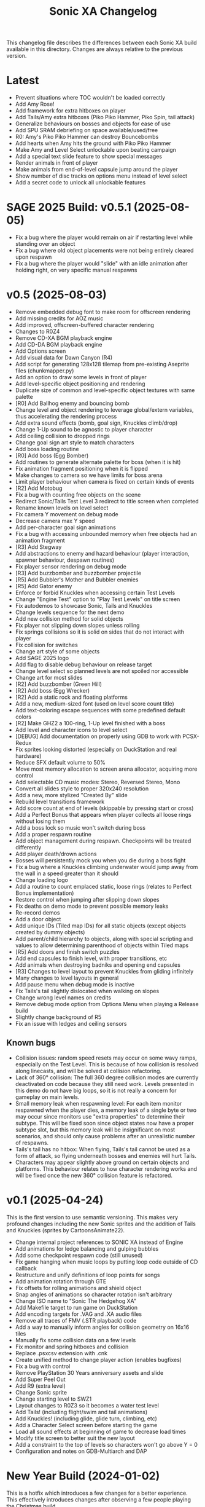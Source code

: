 #+TITLE: Sonic XA Changelog

This  changelog file  describes  the  differences between  each  Sonic XA  build
available  in  this directory.  Changes  are  always  relative to  the  previous
version.

* Latest

- Prevent situations where TOC wouldn't be loaded correctly
- Add Amy Rose!
- Add framework for extra hitboxes on player
- Add Tails/Amy extra hitboxes (Piko Piko Hammer, Piko Spin, tail attack)
- Generalize behaviours on bosses and objects for ease of use
- Add SPU SRAM debriefing on space available/used/free
- R0: Amy's Piko Piko Hammer can destroy Bouncebombs
- Add hearts when Amy hits the ground with Piko Piko Hammer
- Make Amy and Level Select unlockable upon beating campaign
- Add a special text slide feature to show special messages
- Render animals in front of player
- Make animals from end-of-level capsule jump around the player
- Show number of disc tracks on options menu instead of level select
- Add a secret code to unlock all unlockable features

* SAGE 2025 Build: v0.5.1 (2025-08-05)

- Fix a  bug where  the player  would remain  on air  if restarting  level while
  standing over an object
- Fix a  bug where old  object placements were  not being entirely  cleared upon
  respawn
- Fix a bug where the player would  "slide" with an idle animation after holding
  right, on very specific manual respawns

* v0.5 (2025-08-03)

- Remove embedded debug font to make room for offscreen rendering
- Add missing credits for AOZ music
- Add improved, offscreen-buffered character rendering
- Changes to R0Z4
- Remove CD-XA BGM playback engine
- Add CD-DA BGM playback engine
- Add Options screen
- Add visual data for Dawn Canyon (R4)
- Add script  for generating  128x128 tilemap  from pre-existing  Aseprite files
  (chunkmapper.py)
- Add an option to draw some levels in front of player
- Add level-specific object positioning and rendering
- Duplicate size of common and level-specific object textures with same palette
- [R0] Add Ballhog enemy and bouncing bomb
- Change level  and object rendering  to leverage global/extern  variables, thus
  accelerating the rendering process
- Add extra sound effects (bomb, goal sign, Knuckles climb/drop)
- Change 1-Up sound to be agnostic to player character
- Add ceiling collision to dropped rings
- Change goal sign art style to match characters
- Add boss loading routine
- [R0] Add boss (Egg Bomber)
- Add routines to generate alternate palette for boss (when it is hit)
- Fix animation fragment positioning when it is flipped
- Make changes to camera so we have limits for boss arena
- Limit player behaviour when camera is fixed on certain kinds of events
- [R2] Add Motobug
- Fix a bug with counting free objects on the scene
- Redirect Sonic/Tails Test Level 3 redirect to title screen when completed
- Rename known levels on level select
- Fix camera Y movement on debug mode
- Decrease camera max Y speed
- Add per-character goal sign animations
- Fix a bug  with accessing unbounded memory when free  objects had an animation
  fragment
- [R3] Add Stegway
- Add abstractions  to enemy and  hazard behaviour (player  interaction, spawner
  behaviour, despawn routines)
- Fix player sensor rendering on debug mode
- [R3] Add buzzbomber and buzzbomber projectile
- [R5] Add Bubbler's Mother and Bubbler enemies
- [R5] Add Gator enemy
- Enforce or forbid Knuckles when accessing certain Test Levels
- Change "Engine Test" option to "Play Test Levels" on title screen
- Fix autodemos to showcase Sonic, Tails and Knuckles
- Change levels sequence for the next demo
- Add new collision method for solid objects
- Fix player not slipping down slopes unless rolling
- Fix springs  collisions so  it is  solid on  sides that  do not  interact with
  player
- Fix collision for switches
- Change art style of some objects
- Add SAGE 2025 logo
- Add flag to disable debug behaviour on release target
- Change level select so planned levels are not spoiled nor accessible
- Change art for most slides
- [R2] Add buzzbomber (Green Hill)
- [R2] Add boss (Egg Wrecker)
- [R2] Add a static rock and floating platforms
- Add a new, medium-sized font (used on level score count title)
- Add text-coloring escape sequences with some predefined default colors
- [R2] Make GHZ2 a 100-ring, 1-Up level finished with a boss
- Add level and character icons to level select
- [DEBUG] Add documentation on properly using GDB to work with PCSX-Redux
- Fix sprites looking distorted (especially on DuckStation and real hardware)
- Reduce SFX default volume to 50%
- Move most memory allocation to screen arena allocator, acquiring more control
- Add selectable CD music modes: Stereo, Reversed Stereo, Mono
- Convert all slides style to proper 320x240 resolution
- Add a new, more stylized "Created By" slide
- Rebuild level transitions framework
- Add score count at end of levels (skippable by pressing start or cross)
- Add a Perfect Bonus that appears  when player collects all loose rings without
  losing them
- Add a boss lock so music won't switch during boss
- Add a proper respawn routine
- Add object management during respawn. Checkpoints will be treated differently
- Add player death/drown actions
- Bosses will persistently mock you when you die during a boss fight
- Fix a bug where  a Knuckles climbing underwater would jump  away from the wall
  in a speed greater than it should
- Change loading logo
- Add a routine to count emplaced  static, loose rings (relates to Perfect Bonus
  implementation)
- Restore control when jumping after slipping down slopes
- Fix deaths on demo mode to prevent possible memory leaks
- Re-record demos
- Add a door object
- Add unique IDs (Tiled map IDs)  for all static objects (except objects created
  by dummy objects)
- Add parent/child hierarchy to objects, along with special scripting and values
  to allow determining parenthood of objects within Tiled maps
- [R5] Add doors and finish switch puzzles
- Add end capsules to finish level, with proper transitions, etc
- Add animals when destroying badniks and opening end capsules
- [R3] Changes to level layout to prevent Knuckles from gliding infinitely
- Many changes to level layouts in general
- Add pause menu when debug mode is inactive
- Fix Tails's tail slightly dislocated when walking on slopes
- Change wrong level names on credits
- Remove debug mode option from Options Menu when playing a Release build
- Slightly change background of R5
- Fix an issue with ledges and ceiling sensors

** Known bugs

- Collision issues: random speed resets may occur on some wavy ramps, especially
  on  the  Test Level.  This  is  because of  how  collision  is resolved  along
  linecasts, and will be solved at collision refactoring.
- Lack of  360° collision:  The full  360 degree  collision modes  are currently
  deactivated on  code because they  still need  work. Levels presented  in this
  demo do not have big loops, so it is not really a concern for gameplay on main
  levels.
- Small memory leak when respawning level:  For each item monitor respawned when
  the  player dies,  a memory  leak of  a  single byte  or two  may occur  since
  monitors use "extra properties" to determine their subtype. This will be fixed
  soon since object states now have a  proper subtype slot, but this memory leak
  will be insignificant on most scenarios,  and should only cause problems after
  an unrealistic number of respawns.
- Tails's tail  has no  hitbox: When flying,  Tails's tail cannot  be used  as a
  form of attack, so flying underneath bosses and enemies will hurt Tails.
- Characters  may   appear  slightly  above   ground  on  certain   objects  and
  platforms. This behaviour relates to how character rendering works and will be
  fixed once the new 360° collision feature is refactored.

* v0.1 (2025-04-24)

This is the  first version to use semantic versioning.  This makes very profound
changes including the  new Sonic sprites and the addition  of Tails and Knuckles
(sprites by CartoonsAnimate22).

- Change internal project references to SONIC XA instead of Engine
- Add animations for ledge balancing and gulping bubbles
- Add some checkpoint respawn code (still unused)
- Fix game hanging when music loops by putting loop code outside of CD callback
- Restructure and unify definitions of loop points for songs
- Add animation rotation through GTE
- Fix offsets for rolling animations and shield object
- Snap angles of animations so character rotation isn't arbitrary
- Change ISO name to "Sonic The Hedgehog XA"
- Add Makefile target to run game on DuckStation
- Add encoding targets for .VAG and .XA audio files
- Remove all traces of FMV (.STR playback) code
- Add a way to manually inform angles for collision geometry on 16x16 tiles
- Manually fix some collision data on a few levels
- Fix monitor and spring hitboxes and collision
- Replace .psxcsv extension with .cnk
- Create unified method to change player action (enables bugfixes)
- Fix a bug with control
- Remove PlayStation 30 Years anniversary assets and slide
- Add Super Peel Out
- Add R9 (extra level)
- Change Sonic sprite
- Change starting level to SWZ1
- Layout changes to R0Z3 so it becomes a water test level
- Add Tails! (including flight/swim and tail animations)
- Add Knuckles! (including glide, glide turn, climbing, etc)
- Add a Character Select screen before starting the game
- Load all sound effects at beginning of game to decrease load times
- Modify title screen to better suit the new layout
- Add a constraint to the top of levels so characters won't go above Y = 0
- Configuration and notes on GDB-Multiarch and DAP

* New Year Build (2024-01-02)

This is a  hotfix which introduces a  few changes for a  better experience. This
effectively  introduces  changes  after  observing  a  few  people  playing  the
Christmas build.

- Remove FMVs (code, functionality and .STR files from disc)
- Add  slideshow frames  for most  written information  (such as  screens before
  startup)
- Change "coming soon" screen
- Make the player move forward and stop any action at end of level
- Fix some text alignment on title screen
- Change level select options alignment and disposition
- Add slide test on level select
- Remove FMV test on level select
- Add a few startup screens via slide functionality
- Properly limit  player left  boundaries depending on  camera's min  X (affects
  level startup and end)
- Add drop dash cancel when not holding jump button before hitting the ground
- Fix speed  shoes resetting  the player's constants  to surface  behaviour when
  wearing off underwater
- Make layout and tile changes to Green Hill Zone 1 so the navigation feels less
  "clunky" for now

* Christmas '24 build (2024-12-25)

This is a  very stable Christmas build  that finally adds Amazing  Ocean Zone as
one of the levels that are playable outside of level select.

- Remake R1Z1 and R1Z2 into R0Z3 and R0Z4
- Remove R1
- Significant changes to R5Z1
- Add water tint, surface waves, splash effect
- Ensure that the water in R5 parallax always matches water surface
- Fix a bug where  the player would lose speed when  hitting a horizontal spring
  from above
- Add autodemo for R5Z1
- Add bubble spawner object
- Add bubble object (many sizes and number bubbles)
- Add a big part of drowning code (emitting bubbles, sound effects, air count)
- Add separated structure for movement constants, enabling for dynamic switching
- Add water physics
- Add speed shoes physics and music behaviour
- Fix a bug when generating object placement with default extra properties
- Add AOZ1 after SWZ1 when playing the demo
- Optimize water and parallax rendering, adjust R5Z1 parallax accordingly
- Speed-up BGM  and FMV playback by  pre-storing .XA and .STR  disc locations on
  boot-up
- Fix a  game-halting effect when  switching immediately  from one .XA  music to
  another (this enables seamless speed shoes music)

* Eggmanland build (2024-12-15)

- Add Eggmanland Zone (R8) (WIP)
- Add title cards and title card fonts
- Add Amazing Ocean Zone (R5) (WIP)
- Fix timer-locked animations when time is not running
- Fix single-tile parallax
- Add switch/button object
- Add front layer on chunk mappings
- Add a framework for recording and playing auto-demos
- Add cycling auto-demos on title screen
- Changes to R0Z1
- Add working titles to R6 and R7
- Fix calculation of rounds/acts
- Show game logo during autodemo
- Add speed shoes music (still unused)
- Fix how collision angles are generated for collision geometry
- Improve collision angle deduction and add rounding
- Add initial support for 360° collision mode change (inactive for now)
- Change "inspired by" FMV in favor of "PlayStation 30 Years" logo
- Small fix  to avoid  losing much  speed when  hitting horizontal  springs from
  above
- Fix collision sensors positioning and sizes
- Add an FMV Test, much like Sound Test, on level select

* Dawn Canyon build (2024-11-16)

- Changes to R0Z1
- Add support for levels with no data (so levels can be built part by part)
- Make  MDEC  playback  less  resilient (errors  result  in  finishing  playback
  again. This decision was necessary to avoid breaking the game)
- Add level R4: Dawn Canyon Zone (only background and music for now)
- Change moving rings  collision (check for collision every frame  and bounce on
  walls)
- Create  a centralized  BGM structure  with  support for  looping and  stopping
  points
- Add a BGM sound test on level select


* Free Objects build (2024-11-13 rev 01)

This build  introduces objects that  live freely on  a short object  pool. These
objects can have  a free position on the  world and may also hold X  and Y speed
information. So  now we can have  very interesting objects such  as moving rings
and shields, but also other kinds of objects as well!

This build had two revisions. The second one introduces a fix for the MDEC which
goes lighter  on the  disc reader,  so now  FMVs will  likely play  without much
hazzle.

- Add the concept of free (short-lived) objects and object pool
- Add ring loss with vertical collision
- Add monitor image functionality with delayed behaviour
- Change debug  mode controls  within level screen  (change cycling,  add damage
  button)
- Changes in SWZ1, R0Z1, R1Z2
- Fix extended camera not moving when player direction changes at high speed
- Fixes   to  CD-ROM   usage   and   management  for   BGM   looping  and   MDEC
  playback. Minimizes stuttering!
- Add shield
- Add 1-Up sound effect
- Change title screen to start on Playground 1, but continue on Green Hill 1


* Collision, Fonts and Damage build (2024-11-07)

Introduces many  bugfixes, especially related  to Player collision  with objects
and tiles.  Also adds many new  visual features to  make the game play  a little
more like it should. The player can also finally take damage.

- Changes in SWZ1 (R3Z1), R0Z1
- Add big and small basic fonts
- Change level select to use a proper small font
- Add credits screen
- Add level HUD
- Add XA playback music volume controls
- Mute music when game is paused
- Make RELEASE the default target (for performance reasons)
- Title screen now show version based on Git tag (if existing) or commit SHA1
- Improve Player sprite generation instructions and formalize process
- Add Spring, Hurt and Death (still unused) animations
- Add in-game timer and score count at end of level (still a work in progress)
- Fix parallax in GHZ (R2)
- Fix top/bottom collision issues when running at a wall at full speed
- Add Player taking damage (currently only triggered by spikes)
- Fix Player sprite rendering position

* Surely Wood build (2024-10-30)

This is a build which introduces performance fixes and the new Surely Wood Zone.

- Add Surely Wood Zone 1 (R3Z1)
- Improvements on orthogonal springs collision
- Restore RELEASE target (which improved performance by A LOT!)
- Improve MDEC  playback code by  making variables  ~volatile~, so we  don't get
  errors on real hardware
- Changes to GHZ1 (R2Z1)
- Change initial main menu level to GHZ1

* Backgrounds and Parallax build (2024-10-27 rev 02)

- Add parallax data (.PRL file format)
- Add parallax logic inspired by how title screen works
- Change spring collision so they are much simpler and less buggy
- Add diagonal springs
- Add parallax background for R0 and GHZ (R2)

* UaiDev build (2024-10-14)

This  is the  build presented  for free  play on  UaiDev Talks  6.0 (2024).  GIF
animations of it were also included on the presentation.

- Fixes to Sonic and monitor hitbox
- Changes to R0Z1, R0Z2, R1Z1, R1Z2, GHZ1 (R2Z1)
- Partial implementation of springs
- New ring and braking sound effects
- Add Player spawn point object
- Change and mix level music and sound effects so they are not too loud
- Add title screen fade-in and fade-out
- Add tevel select background animation
- Add git info (branch and latest commit) within builds
- Add level fade-in and fade-out
- Add first implementation of checkpoint

* Level objects build (2024-10-04 rev 02)

This  build   introduces  many  visual   changes  to  tweak  level   and  screen
visualization,  but also  introduce common  level  objects, and  a custom  model
format for 3D objects.

- Changes to R0Z1, R0Z2, R1Z1, R1Z2, GHZ1 (R2Z1)
- Introduce collision info on chunk mappings (for one-way platforms)
- First attempt at converting .RSD models into a custom format (.MDL file type)
- Add model test
- Add common level objects definition (.OTD file type)
- Add common level objects placement (.OMP file type)
- Change disclaimer screen
- Fix a bug where the CD would lock on some emulators
- Add a proper loading logo
- Fix screen clearing at beginning of game
- Add rendering for most common objects
- Add object frame control optionally tied to global timer
- Add interaction between Player and some objects (rings, goal sign, monitors)
- Add goal sign level transition (WIP)

* Sonic XA first build (2024-09-15)

First build  with the name  SONIC XA,  giving the game  an actual face  and some
personality. "XA"  comes from the  .XA audio format,  which is exclusive  to the
PlayStation.

From now on, builds are also more spaced in time.

- Add Player drop dash
- Add title screen
- Change level select music
- Rework R2 into Green Hill Zone
- Improvements on level select

* MDEC and FMV playback build (2024-08-30)

This build is preceeded by two others:
- 28/08/2024 (which had seven reviews)
- 29/08/2024 (which had three reviews)

These builds  had many  attempts (six  reviews, over 15  burned discs)  until it
worked on  an actual SCPH-5501. Most  problems arised from the  way the hardware
expects variables  for FMV playback, and  from lack of care  when controlling CD
speed and .STR streaming.

- Separate logic for each screen on their own library
- Add MDEC/FMV playback!
- Add Sonic CD intro FMV example
- Add Sonic Team logo FMV example
- Add control flow for screens and for predefining FMVs
- Skip level select and start at R0Z1

* Spindash and more slopes build (2024-08-27 rev 01)

- Add Spindash and Rolling
- Fix extended camera
- Add Player control lock
- Adjust Player slope physics for slippery slopes
- Changes to R1Z1, R1Z2

* Slopes and rolling build (2024-08-25)

- Add first version of disclaimer screen
- Fix Player feeling heavy/sluggish when accelerating
- Fix Player air drag
- Improve Player sensors logic
- Tweak Player collisions for accurateness
- Changes to R1 collisions
- Changes to R1Z2
- Add Player actions management
- Add Player slope physics
- Add Rolling and Dashing animations

* More physics and camera build (2024-08-19 rev 01)

- Add automated level cooking process
- Changes to R0Z1, R0Z2
- First experiments with level R2
- Make ground angle affect Player jump
- Add Player air acceleration
- Add Player air drag
- Add camera extension when running
- Add camera extension when looking up or down

* Player physics build (2024-08-17)

- Add new level: R1Z2
- Changes to R1Z1, R0Z2
- Add terrain angles to level data
- Add Player landing speed calculation
- Add arena allocator for scratchpad
- Add a new, more robust collision detection algorithm
- Add Player braking (with sound effect)
- Add Player variable animation speed
- Fix Player idle animation
- Fix sprite rendering when camera is away from Player
- Change disc structure

* Level select build (2024-08-09)

- Added level select
- Old level considered R0Z1
- Add new levels: R0Z2, R1Z1
- Improve level structure on disc
- Add different music for old and new levels

* Level maps build (2024-08-05)

- Tooling for creating and cooking levels
- First version of level tile and chunk mappings (.LVL, .MP16, .MAP128, .COL)
- First working version of level renderer and camera
- First working version of collision detection
- Separate player logic into its own library
- Addition of arena allocators (beginning with level data)

* Movement and audio build (2024-07-24)

- Audio looping
- Basic animations and character movement
- Some sound effects

* First build (2024-07-20)

First build of the actual engine codebase,  and also the first one working on an
SCPH-5501.

- First build working on the PlayStation
- Nothing playable, just a sprite rendering test
- Initial tile-based character rendering (.CHARA files)
- Alternate music by switching channels on the fly

* Sonic-PSX (2024-06-02)

First ever  attempt at  having Sonic  on PlayStation screen.  Built while  I was
still studying  the PlayStation hardware.  This engine is  also not part  of the
final codebase, being mostly a proof-of-concept.

- Sprite test
- Built using Psy-Q SDK
- Uses a perspective camera
